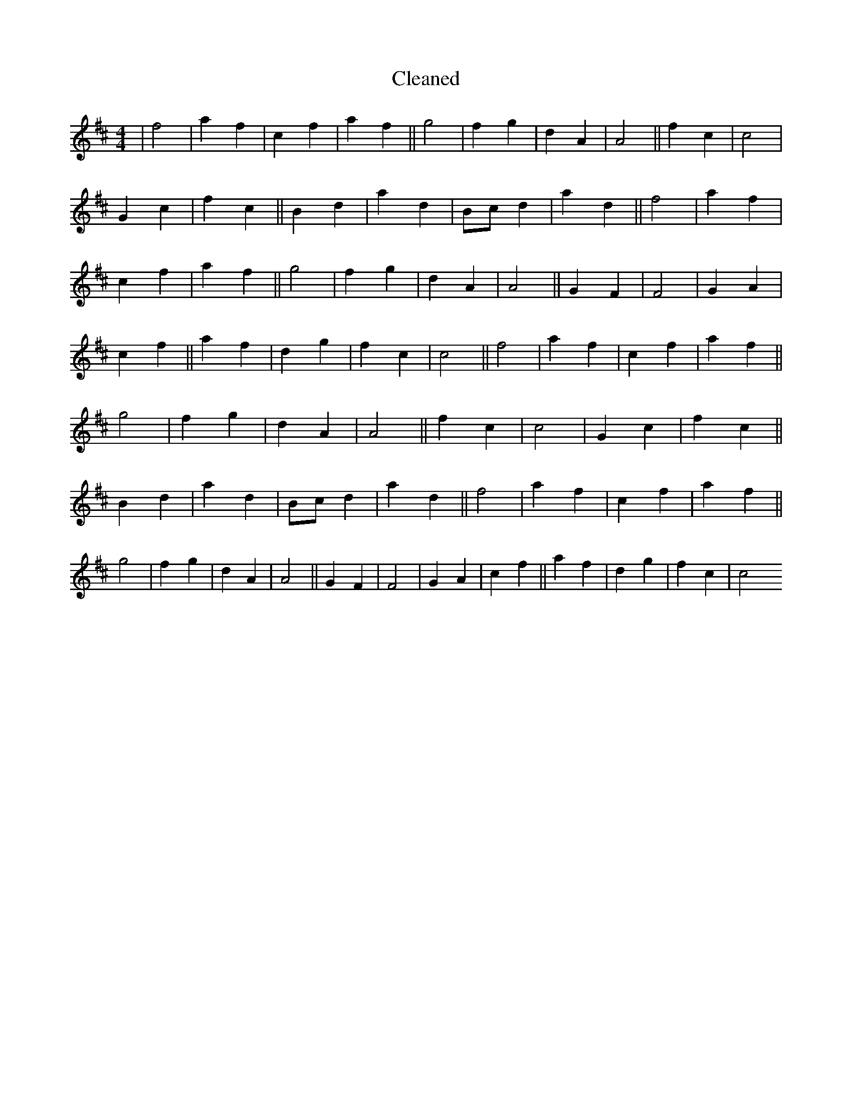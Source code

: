 X:414
T: Cleaned
M:4/4
K: DMaj
|f4|a2f2|c2f2|a2f2||g4|f2g2|d2A2|A4||f2c2|c4|G2c2|f2c2||B2d2|a2d2|Bcd2|a2d2||f4|a2f2|c2f2|a2f2||g4|f2g2|d2A2|A4||G2F2|F4|G2A2|c2f2||a2f2|d2g2|f2c2|c4||f4|a2f2|c2f2|a2f2||g4|f2g2|d2A2|A4||f2c2|c4|G2c2|f2c2||B2d2|a2d2|Bcd2|a2d2||f4|a2f2|c2f2|a2f2||g4|f2g2|d2A2|A4||G2F2|F4|G2A2|c2f2||a2f2|d2g2|f2c2|c4